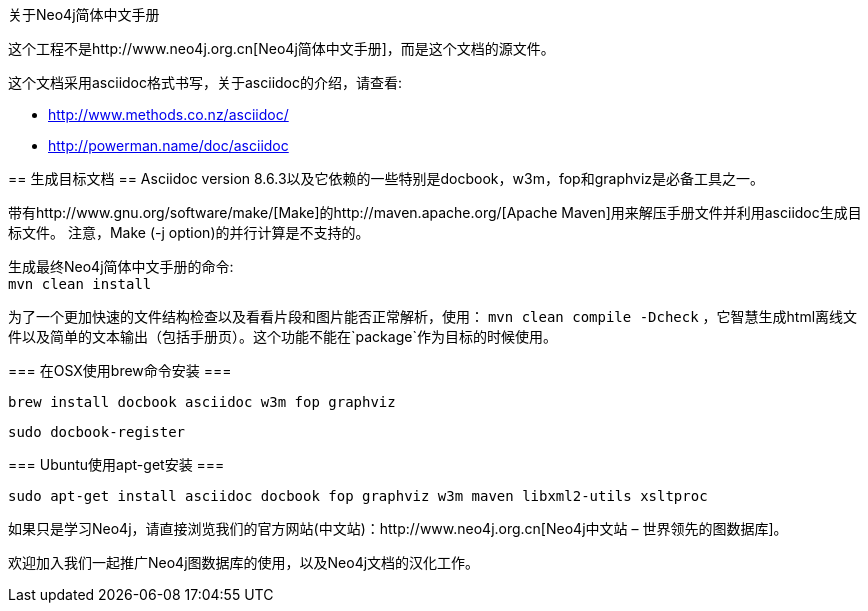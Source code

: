 关于Neo4j简体中文手册
==================

这个工程不是http://www.neo4j.org.cn[Neo4j简体中文手册]，而是这个文档的源文件。

这个文档采用asciidoc格式书写，关于asciidoc的介绍，请查看:

* http://www.methods.co.nz/asciidoc/
* http://powerman.name/doc/asciidoc

== 生成目标文档 ==
Asciidoc version 8.6.3以及它依赖的一些特别是docbook，w3m，fop和graphviz是必备工具之一。

带有http://www.gnu.org/software/make/[Make]的http://maven.apache.org/[Apache Maven]用来解压手册文件并利用asciidoc生成目标文件。
注意，Make (-j option)的并行计算是不支持的。

生成最终Neo4j简体中文手册的命令: +
`mvn clean install`

为了一个更加快速的文件结构检查以及看看片段和图片能否正常解析，使用：
`mvn clean compile -Dcheck`
，它智慧生成html离线文件以及简单的文本输出（包括手册页）。这个功能不能在`package`作为目标的时候使用。

=== 在OSX使用brew命令安装 ===

  brew install docbook asciidoc w3m fop graphviz

  sudo docbook-register

=== Ubuntu使用apt-get安装 ===

  sudo apt-get install asciidoc docbook fop graphviz w3m maven libxml2-utils xsltproc

如果只是学习Neo4j，请直接浏览我们的官方网站(中文站)：http://www.neo4j.org.cn[Neo4j中文站 – 世界领先的图数据库]。

欢迎加入我们一起推广Neo4j图数据库的使用，以及Neo4j文档的汉化工作。




